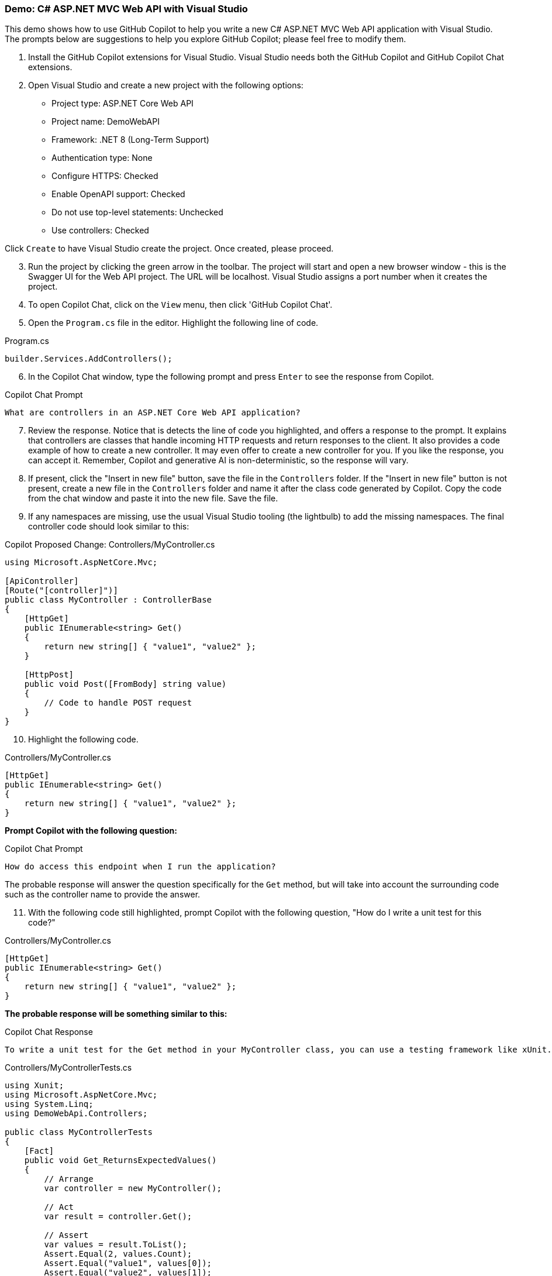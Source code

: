 === Demo: C# ASP.NET MVC Web API with Visual Studio

This demo shows how to use GitHub Copilot to help you write a new C# ASP.NET MVC Web API application with Visual Studio. The prompts below are suggestions to help you explore GitHub Copilot; please feel free to modify them.

. Install the GitHub Copilot extensions for Visual Studio. Visual Studio needs both the GitHub Copilot and GitHub Copilot Chat extensions.
. Open Visual Studio and create a new project with the following options:

- Project type: ASP.NET Core Web API
- Project name: DemoWebAPI
- Framework: .NET 8 (Long-Term Support)
- Authentication type: None
- Configure HTTPS: Checked
- Enable OpenAPI support: Checked
- Do not use top-level statements: Unchecked
- Use controllers: Checked


Click `Create` to have Visual Studio create the project. Once created, please proceed.

[start=3]
. Run the project by clicking the green arrow in the toolbar. The project will start and open a new browser window - this is the Swagger UI for the Web API project. The URL will be localhost. Visual Studio assigns a port number when it creates the project.
. To open Copilot Chat, click on the `View` menu, then click 'GitHub Copilot Chat'.
. Open the `Program.cs` file in the editor. Highlight the following line of code.

.Program.cs
[%linenums,c#]
----
builder.Services.AddControllers();
----

[start=6]
. In the Copilot Chat window, type the following prompt and press `Enter` to see the response from Copilot.

.Copilot Chat Prompt
[source,text]
What are controllers in an ASP.NET Core Web API application?

[start=7]
. Review the response. Notice that is detects the line of code you highlighted, and offers a response to the prompt. It explains that controllers are classes that handle incoming HTTP requests and return responses to the client. It also provides a code example of how to create a new controller. It may even offer to create a new controller for you. If you like the response, you can accept it. Remember, Copilot and generative AI is non-deterministic, so the response will vary.
. If present, click the "Insert in new file" button, save the file in the `Controllers` folder. If the "Insert in new file" button is not present, create a new file in the `Controllers` folder and name it after the class code generated by Copilot. Copy the code from the chat window and paste it into the new file. Save the file.
. If any namespaces are missing, use the usual Visual Studio tooling (the lightbulb) to add the missing namespaces. The final controller code should look similar to this:

.Copilot Proposed Change: Controllers/MyController.cs
[%linenums,c#]
----
using Microsoft.AspNetCore.Mvc;

[ApiController]
[Route("[controller]")]
public class MyController : ControllerBase
{
    [HttpGet]
    public IEnumerable<string> Get()
    {
        return new string[] { "value1", "value2" };
    }

    [HttpPost]
    public void Post([FromBody] string value)
    {
        // Code to handle POST request
    }
}
----

[start=10]
. Highlight the following code.

.Controllers/MyController.cs
[%linenums,c#]
----
[HttpGet]
public IEnumerable<string> Get()
{
    return new string[] { "value1", "value2" };
}
----

*Prompt Copilot with the following question:*

.Copilot Chat Prompt
[source,text]
How do access this endpoint when I run the application?

The probable response will answer the question specifically for the `Get` method, but will take into account the surrounding code such as the controller name to provide the answer.

[start=11]
. With the following code still highlighted, prompt Copilot with the following question, "How do I write a unit test for this code?"

.Controllers/MyController.cs
[%linenums,c#]
----
[HttpGet]
public IEnumerable<string> Get()
{
    return new string[] { "value1", "value2" };
}
----

**The probable response will be something similar to this:**

.Copilot Chat Response
----
To write a unit test for the Get method in your MyController class, you can use a testing framework like xUnit. Here's an example of how you might write such a test:
----

.Controllers/MyControllerTests.cs
[%linenums,c#]
----
using Xunit;
using Microsoft.AspNetCore.Mvc;
using System.Linq;
using DemoWebApi.Controllers;

public class MyControllerTests
{
    [Fact]
    public void Get_ReturnsExpectedValues()
    {
        // Arrange
        var controller = new MyController();

        // Act
        var result = controller.Get();

        // Assert
        var values = result.ToList();
        Assert.Equal(2, values.Count);
        Assert.Equal("value1", values[0]);
        Assert.Equal("value2", values[1]);
    }
}
----

.Copilot Chat Response Continued
----
In this test:

* The Arrange step creates an instance of MyController.
* The Act step calls the Get method.
* The Assert step checks that the returned values are as expected.

This test checks the behavior of the Get method in isolation, which is the essence of unit testing. If the Get method had dependencies, you would typically use mocking to isolate the behavior of the method from its dependencies. However, in this case, the Get method has no dependencies, so no mocking is necessary.
----

[start=12]
. In the previous response, Copilot not only provided the code for the unit test, but also explained the purpose of the test and the steps involved in writing it. To accept the response, you will need to create a new unit test project. As you probably know, in C#, unit tests are not colocated with the application code for the same project, so let's create a new XUnit project to host the unit test code. Right-click on the solution in the Solution Explorer, and select `Add` > `New Project`. In the `Create a new project` dialog, select `xUnit Test Project` and click `Next`. Name the project `DemoWebApi.Tests` and click `Create`. Once the project is created, proceed.
. With the new unit test project created, return to the chat and add the unit test to the project using the techniques described in the previous steps. It is recommended to create a `Controllers` folder in the unit test project and save the unit test code in a file named `MyControllerTests.cs`. Once the file is saved, proceed.
. To run the tests, the main `DemoWebAPI` project will need to be added as a reference to the unit test project. Right-click on the `Dependencies` node in the `DemoWebApi.Tests` project, and select `Add Project Reference`. In the `Add Project Reference` dialog, select the `DemoWebAPI` project and click `OK`. Once the reference is added, proceed.
. Open the Test Explorer window and run the tests. The tests should pass using the code above, if the code generated for you is slightly different they may or may not pass.
. Between the `Get` and `Post` methods in the `MyController` class, add the following code:

.Controllers/MyController.cs
[%linenums,c#]
----
// GET my/1
----

When you press enter after typing the comment, Copilot will suggest code to implement the endpoint described by the comment. It may make suggestions one line at a time, or it may suggest the entire method at once.

Review the suggestions made, accept and modify as needed. The final code should look similar to this:

.Controllers/MyController.cs
[%linenums,c#]
----
// GET my/1
[HttpGet("{id}")]
public string Get(int id)
{
  return "value";
}
----

[start=17]
. In the Copilot chat window, type the following prompt and press `Enter` to see the response from Copilot.

.Copilot Chat Prompt
[source,text]
I need a service to manage a list of colors. Each color will have an id, a name, and a hexcode. Please generate a Color class, a service class to manage a list of colors, including adding, replacing, and deleting a color. In the constructor of the service class, initialize the list of colors with objects for red, green, and blue. Also, how do I register the service with the Demo Web API application and inject it into MyController?

The probable response will include explanations and code examples for the requested classes and configurations. Below are the code snippets generated when creating this tutorial.

.Copilot Proposed Change: Models/Color.cs
[%linenums,c#]
----
public class Color
{
    public int Id { get; set; }
    public string Name { get; set; }
    public string HexCode { get; set; }
}
----

.Copilot Proposed Change: Services/ColorService.cs
[%linenums,c#]
----
public class ColorService
{
    private List<Color> _colors;

    public ColorService()
    {
        _colors = new List<Color>
        {
            new Color { Id = 1, Name = "Red", HexCode = "#FF0000" },
            new Color { Id = 2, Name = "Green", HexCode = "#00FF00" },
            new Color { Id = 3, Name = "Blue", HexCode = "#0000FF" }
        };
    }

    public IEnumerable<Color> GetColors() => _colors;

    public Color GetColor(int id) => _colors.FirstOrDefault(c => c.Id == id);

    public void AddColor(Color color) => _colors.Add(color);

    public void ReplaceColor(int id, Color color)
    {
        var index = _colors.FindIndex(c => c.Id == id);
        if (index != -1)
        {
            _colors[index] = color;
        }
    }

    public void DeleteColor(int id)
    {
        var color = _colors.FirstOrDefault(c => c.Id == id);
        if (color != null)
        {
            _colors.Remove(color);
        }
    }
}
----

.Copilot Proposed Change: Program.cs
[%linenums,c#]
----
builder.Services.AddSingleton<ColorService>();
----

.Copilot Proposed Change: Controllers/MyController.cs
[%linenums,c#]
----
public class MyController : ControllerBase
{
    private readonly ColorService _colorService;

    public MyController(ColorService colorService)
    {
        _colorService = colorService;
    }

    // Existing code...
}
----

If you like, integrate the new code into the existing application. It would be best if you renamed the `MyController` to `ColorsController`. Update the existing methods to use the service, and add two methods for replacing and deleting a color. Also, the unit tests will need to be updated. Experiment with Copilot in-editor suggestions and Copilot chat to complete the changes.

